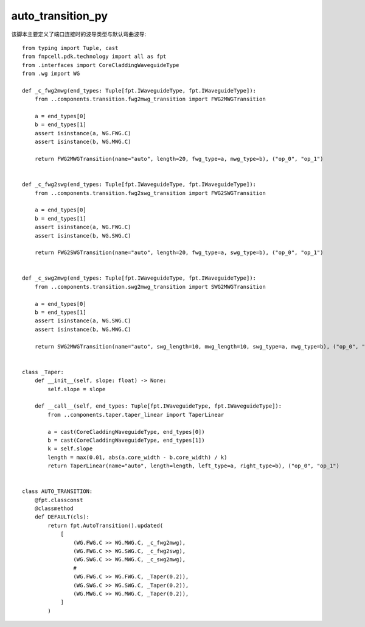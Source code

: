 auto_transition_py
============================================================

该脚本主要定义了端口连接时的波导类型与默认弯曲波导::

    from typing import Tuple, cast
    from fnpcell.pdk.technology import all as fpt
    from .interfaces import CoreCladdingWaveguideType
    from .wg import WG

    def _c_fwg2mwg(end_types: Tuple[fpt.IWaveguideType, fpt.IWaveguideType]):
        from ..components.transition.fwg2mwg_transition import FWG2MWGTransition

        a = end_types[0]
        b = end_types[1]
        assert isinstance(a, WG.FWG.C)
        assert isinstance(b, WG.MWG.C)

        return FWG2MWGTransition(name="auto", length=20, fwg_type=a, mwg_type=b), ("op_0", "op_1")


    def _c_fwg2swg(end_types: Tuple[fpt.IWaveguideType, fpt.IWaveguideType]):
        from ..components.transition.fwg2swg_transition import FWG2SWGTransition

        a = end_types[0]
        b = end_types[1]
        assert isinstance(a, WG.FWG.C)
        assert isinstance(b, WG.SWG.C)

        return FWG2SWGTransition(name="auto", length=20, fwg_type=a, swg_type=b), ("op_0", "op_1")


    def _c_swg2mwg(end_types: Tuple[fpt.IWaveguideType, fpt.IWaveguideType]):
        from ..components.transition.swg2mwg_transition import SWG2MWGTransition

        a = end_types[0]
        b = end_types[1]
        assert isinstance(a, WG.SWG.C)
        assert isinstance(b, WG.MWG.C)

        return SWG2MWGTransition(name="auto", swg_length=10, mwg_length=10, swg_type=a, mwg_type=b), ("op_0", "op_1")


    class _Taper:
        def __init__(self, slope: float) -> None:
            self.slope = slope

        def __call__(self, end_types: Tuple[fpt.IWaveguideType, fpt.IWaveguideType]):
            from ..components.taper.taper_linear import TaperLinear

            a = cast(CoreCladdingWaveguideType, end_types[0])
            b = cast(CoreCladdingWaveguideType, end_types[1])
            k = self.slope
            length = max(0.01, abs(a.core_width - b.core_width) / k)
            return TaperLinear(name="auto", length=length, left_type=a, right_type=b), ("op_0", "op_1")


    class AUTO_TRANSITION:
        @fpt.classconst
        @classmethod
        def DEFAULT(cls):
            return fpt.AutoTransition().updated(
                [
                    (WG.FWG.C >> WG.MWG.C, _c_fwg2mwg),
                    (WG.FWG.C >> WG.SWG.C, _c_fwg2swg),
                    (WG.SWG.C >> WG.MWG.C, _c_swg2mwg),
                    #
                    (WG.FWG.C >> WG.FWG.C, _Taper(0.2)),
                    (WG.SWG.C >> WG.SWG.C, _Taper(0.2)),
                    (WG.MWG.C >> WG.MWG.C, _Taper(0.2)),
                ]
            )